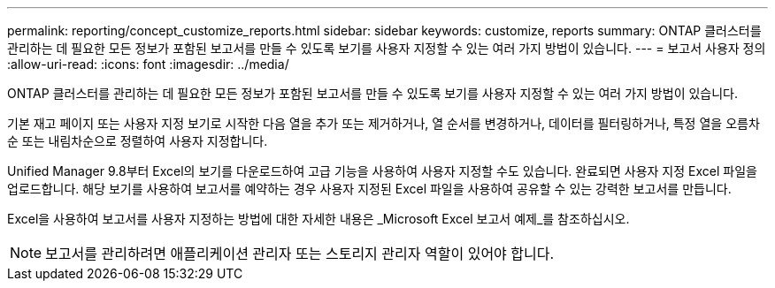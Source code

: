 ---
permalink: reporting/concept_customize_reports.html 
sidebar: sidebar 
keywords: customize, reports 
summary: ONTAP 클러스터를 관리하는 데 필요한 모든 정보가 포함된 보고서를 만들 수 있도록 보기를 사용자 지정할 수 있는 여러 가지 방법이 있습니다. 
---
= 보고서 사용자 정의
:allow-uri-read: 
:icons: font
:imagesdir: ../media/


[role="lead"]
ONTAP 클러스터를 관리하는 데 필요한 모든 정보가 포함된 보고서를 만들 수 있도록 보기를 사용자 지정할 수 있는 여러 가지 방법이 있습니다.

기본 재고 페이지 또는 사용자 지정 보기로 시작한 다음 열을 추가 또는 제거하거나, 열 순서를 변경하거나, 데이터를 필터링하거나, 특정 열을 오름차순 또는 내림차순으로 정렬하여 사용자 지정합니다.

Unified Manager 9.8부터 Excel의 보기를 다운로드하여 고급 기능을 사용하여 사용자 지정할 수도 있습니다. 완료되면 사용자 지정 Excel 파일을 업로드합니다. 해당 보기를 사용하여 보고서를 예약하는 경우 사용자 지정된 Excel 파일을 사용하여 공유할 수 있는 강력한 보고서를 만듭니다.

Excel을 사용하여 보고서를 사용자 지정하는 방법에 대한 자세한 내용은 _Microsoft Excel 보고서 예제_를 참조하십시오.

[NOTE]
====
보고서를 관리하려면 애플리케이션 관리자 또는 스토리지 관리자 역할이 있어야 합니다.

====